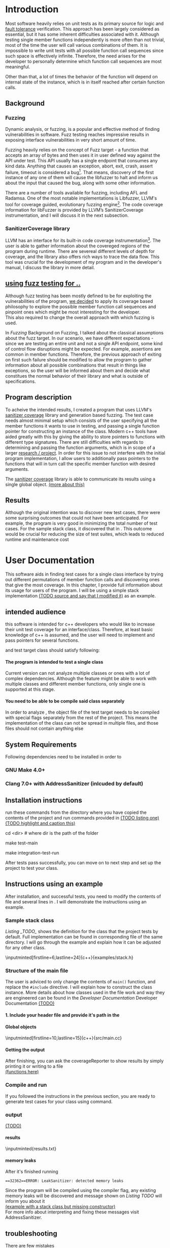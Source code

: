#+TODO: TODO UPNEXT DOING REVIEW | DONE CANCELLED
#+OPTIONS: \n:t H:5 toc:nil title:nil 
#+LATEX_CLASS: book 

:PROPERTIES:
:EXPORT_TITLE: Test Case Generation Based On Fuzzing For C++
:END:

#+LATEX_HEADER: \date{2019}

#+LATEX_HEADER: \degree{Computer Science BSc}

#+LATEX_HEADER: \supervisor{Zoltan Porkolab}
#+LATEX_HEADER: \affiliation{Associate Professor, PhD}


#+LATEX_HEADER: \university{Eötvös Loránd University}
#+LATEX_HEADER: \faculty{Faculty of Informatics}
#+LATEX_HEADER: \department{Department of Programming Languages}
#+LATEX_HEADER: \departmentSecondLine{ And Compilers } 
#+LATEX_HEADER: \city{Budapest}
#+LATEX_HEADER: \logo{elte_cimer_szines}
#+LATEX_HEADER: \documentlang{english}

\setcounter{page}{1}
#+TOC: headlines 0

* Inbox                                                            :noexport:
** DONE thesis declaration
CLOSED: [2019-01-28 Mon 21:11]
added on [2018-12-26 Wed 13:42]
** CANCELLED https://mcss.mosra.cz/doxygen/
CLOSED: [2019-05-08 sze 13:13]
** Code tasks 
*** DONE components
CLOSED: [2019-05-08 sze 14:11]
**** CANCELLED generate reports
CLOSED: [2019-05-08 sze 13:13]
**** CANCELLED use a separate class in the extern functions
CLOSED: [2019-05-08 sze 13:13]
*** TODO move the sanitizercoverage flag to coveragereported
don't forget to update docs
*** DONE add an integration test
CLOSED: [2019-05-08 sze 13:14]
*** results
**** CANCELLED have the set of covered pc blocks and check when it reaches max, halt
CLOSED: [2019-05-08 sze 13:14]
***** maybe when the block doesn't have any new covered pc, apply some different rules
**** CANCELLED have some messages for the user
CLOSED: [2019-05-08 sze 13:14]
# :)
*** TODO change colors for the printresults output (main and integration test)
 added on [2019-05-08 sze 01:15]
*** TODO in functionPointerMap talk about all the cool features I'm using
 added on [2019-04-13 szo 13:23]
*** TODO try out testing an hpp file
 added on [2019-05-08 sze 08:43]
** Thesis tasks
*** figs
! Don't forget to have captions and refer to them from the text
**** code snippets
**** TODO binary tree for permutationGenerator
*** other notes
**** you should aim for the shorter combination length
**** determining when to insert a sequence that is a union of two sets is not trivial
*** technical - writing
**** TODO fix section-subsection etc
 added on [2019-05-08 sze 09:12]
**** TODO go through listings and number them
 added on [2019-05-08 sze 08:59]
**** TODO references chapter
*** technical
**** TODO check Makefile inputminteds
**** TODO fix page for refman
 added on [2019-05-08 sze 08:36]
**** TODO listings inlcude line numberings
 added on [2019-05-08 sze 09:04]
**** TODO myrefman compile error for doxygen package
 added on [2019-05-08 sze 08:35]
**** TODO thesis margins check and fix for myrefman too
*** DONE add a separate section for tests and describe test scenarios. 
CLOSED: [2019-05-11 Sat 14:16]
** DONE add filenames to listing captions
CLOSED: [2019-05-11 Sat 14:16]
 added on [2019-05-09 cs 13:25]
* Introduction
Most software heavily relies on unit tests as its primary source for logic and _fault tolerance_ verification. This approach has been largely considered as essential, but it has some inherent difficulties associated with it. Although testing single member functions independently is more often than not trivial, most of the time the user will call various combinations of them. It is impossible to write unit tests with all possible function call sequences since such space is effectively infinite. Therefore, the need arises for the developer to personally determine which function call sequences are most meaningful. 

Other than that, a lot of times the behavior of the function will depend on internal state of the instance, which is in itself reached after certain function calls.
** Background
*** Fuzzing
Dynamic analysis, or fuzzing, is a popular and effective method of finding vulnerabilities in software. Fuzz testing reaches impressive results in exposing interface vulnerabilities in very short amount of time. 

Fuzzing heavily relies on the concept of Fuzz target - a function that accepts an array of bytes and then uses it in user defined way against the API under test. This API usually has a single endpoint that consumes any kind data. Anything that causes an exception, abort, exit, crash, assert failure, timeout is considered a bug[1]. That means, discovery of the first instance of any one of them will cause the libfuzzer to halt and inform us about the input that caused the bug, along with some other information. 

There are a number of tools available for fuzzing, including AFL and Radamsa. One of the most notable implementations is Libfuzzer, LLVM's tool for coverage guided, evolutionary fuzzing engine[2]. The code coverage information for libFuzzer is provided by LLVM’s SanitizerCoverage instrumentation, and I will discuss it in the next subsection.
*** SanitizerCoverage library
LLVM has an interface for its built-in code coverage instrumentation[3]. The user is able to gather information about the covereged regions of the program during runtime. There are severeal different levels of depth for coverage, and the library also offers rich ways to trace the data flow. This tool was crucial for the development of my program and in the developer's manual, I discuss the library in more detail.

** _using fuzz testing for .._
Although fuzz testing has been mostly defined to be for exploiting the vulnerabilities of the program, _we decided_ to apply its coverage based philosophy to explore the possible member function call sequences and pinpoint ones which might be most interesting for the developer.
This also required to change the overall approach with which fuzzing is used. 

In [[Fuzzing]] Background on Fuzzing, I talked about the classical assumptions about the fuzz target. In our scenario, we have different expectations - since we are testing an entire unit and not a single API endpoint, some kind of control flow disruptions might be expected. For example, assertions are common in member functions. Therefore, the previous approach of exiting on first such failure should be modified to allow the program to gather information about all possible combinations that result in things like exceptions, so the user will be informed about them and decide what constitues the normal behavior of their library and what is outside of specifications.

** Program description
To acheive the intended results, I created a program that uses LLVM's _sanitizer coverage_ library and generation based fuzzing. The test case needs almost minimal setup which consists of the user specifying all the member functions it wants to use in testing, and passing a single function pointer for constructing an instance of the class. Modern c++ tools have aided greatly with this by giving the ability to store pointers to functions with different type signatures. There are still difficulties with regards to determining and passing the function arguments, which is in scope of a larger _research / project_. In order for this issue to not interfere with the initial program implementation, I allow users to additionally pass pointers to the functions that will in turn call the specific member function with desired arguments.

The _sanitizer coverage_ library is able to communicate its results using a single global object. _(more about this)_ 
** Results
Although the original intention was to discover new test cases, there were some surprising outcomes that could not have been anticipated. For example, the program is very good in minimizing the total number of test cases. For the sample stack class, it discovered that in . This outcome would be crucial for reducing the size of test suites, which leads to reduced runtime and maintenance cost
* User Documentation
This software aids in finding test cases for a single class interface by trying out different permutations of member function calls and discovering ones that give the most coverage. In this chapter, I provide full information about its usage for users of the program. I will be using a simple stack implementation _(TODO source and say that I modified it)_ as an example. 
** intended audience
this software is intended for c++ developers who would like to increase their unit test coverage for an interface/class. Therefore, at least basic knowledge of c++ is assumed, and the user will need to implement and pass pointers for several functions.

 and test target class should satisfy following:
**** The program is intended to test a single class
Current version can not analyze multiple classes or ones with a lot of complex dependencies. Although the feature might be able to work with multiple classes and different member functions, only single one is supported at this stage.
**** You need to be able to be compile said class separately
In order to analyze , the object file of the test target needs to be compiled with special flags separately from the rest of the project. This means the implementation of the class can not be spread in multiple files, and those files should not contain anything else
** System Requirements
Following dependencies need to be installed in order to 
*** GNU Make 4.0+
*** Clang 7.0+ with AddressSanitizer (inlcuded by default)
** Installation instructions
run these commands from the directory where you have copied the contents of the project and run commands provided in _(TODO listing one)_
_(TODO highlight and caption this)_
#+CAPTION: Installation commands
#+BEGIN_listing bash
# download the contents from the provided disk  
cd <dir> # where dir is the path of the folder

make test-main
# this command compiles everything and runs unit tests
 
make integration-test-run 
# makes sure that AddressSanitizer library works properly
#+END_listing
After tests pass successfully, you can move on to next step and set up the project to test your class.  
** Instructions using an example
After installation, and successful tests, you need to modify the contents of \code{src/main.cc} file and several lines in \code{Makefile}. I will demonstrate the instructions using an example.
*** Sample stack  class
[[Listing _TODO_]] shows the definition for the class that the project tests by default. Full implementation can be found in corresponding \code{.cpp} file of the same directory. I will go through the example and explain how it can be adjusted for any other class.
#+CAPTION: definition for the stack class in \code{examples/stack.h}
#+BEGIN_listing
\inputminted[firstline=6,lastline=24]{c++}{examples/stack.h}
#+END_listing
*** Structure of the main file
The user is adviced to only change the contents of \lstinline{main()} function, and replace the \lstinline{#include} directive. I will explain how to construct the \code{CombinationTester} class instance. More details about how classes used in the \code{main.cc} file work and way they are engineered can be found in the [[Developer Documentation]] Developer Documentation _(TODO)_
**** 1. Include your header file and provide it's path in the 

**** Global objects
#+CAPTION: example file _TODO_ I think this should be removed
#+BEGIN_listing
\inputminted[firstline=10,lastline=15]{c++}{src/main.cc}
#+END_listing

**** Getting the output
After finishing, you can ask the coverageReporter to show results by simply printing it or writing to a file
_(functions here)_
*** Compile and run
If you followed the instructions in the previous section, you are ready to generate test cases for your class using \code{`make run`} command.
*** output
_(TODO)_
**** results
#+CAPTION: Output _TODO_ that will be written to \code{results.txt} file
#+BEGIN_listing
\inputminted{results.txt}
#+END_listing
**** memory leaks
After it's finished running
#+CAPTION: Memory leak discoverd when the destructor is missing
#+BEGIN_EXAMPLE
==32362==ERROR: LeakSanitizer: detected memory leaks
#+END_EXAMPLE
Since the program will be compiled using the \code{`-fsanitize=address`} compiler flag, any existing memory leaks will be discovered and message shown on [[Listing TODO]] will inform you about it
_(example with a stack class but missing constructor)_
For more info about interpreting and fixing these messages visit AddressSanitizer.
** troubleshooting
There are few mistakes 
*** installation
the tests are designed so that all of the underlying infrastructure will be checked. If you start having any problems:
**** test if clang build works correctly
There might be problems with the addressSanitizer. To see if the program can run independently, use the make command, which will compile and run all the source files without the flag. The program will still work and call functions, but the coverage will not be reported. If this step is successful _describe how_ then please _check your compiler_
*** running
|
_(TODO reproduce)_
|
**** Out of Memory error for AddressSanitizer
This happens because _..._. Please refer to the requirements section. This error could be fixed by tweaking the AdressSanitizer, but as for now is not supported in the project. 
* Developer Documentation 
This chapter discusses the structure and contents of the source directory, essential concepts for development and reasoning behind some of the architecture decisions. It also provides overview of the tools necessary for development, along with their usage.
** Dependencies and internal architecture
Before diving into the specifics, I would like to introduce some material that is necessary for understanding why - and how, everything works. First, I will give a brief overview to the Sanitizer Coverage library and introduce the test class which will illustrate core concepts of both the library and my program.
*** Sanitizer Coverage library
The program relies primarily on LLVM's built in coverage instrumentation to measure coverage of different function cal sequences. Basic understanding of how these functions work is necessary for development.

_(paragraph about guards,)_


Let me illustrate this using an example. First let us introduce a simple class on [[Listing 3]]. Most functions have descriptive names and their implementation does exactly that, so I will explain only what link [[f2() ]]does, and also note that f4() returns a simple integer value without any calculations. 
#+CAPTION: Definition of the class used in integration tests
#+BEGIN_listing
\inputminted[firstline=3,lastline=16]{c++}{test/integrationTestClass.h}

#+END_listing

As you will observe on [[Listing 3]], there are 3 different scenarios for link [[f2()]], and Sanitizer Coverage will insert guards on entry point of each of them. The rest of the functions will simply have guards inserted in the beginning.

#+CAPTION: Implementation of \code{IntegrationTestClass::f2()} provided in \code{test/integrationTestClass.cc}, with inserted guards highlighted _(TODO)_
#+BEGIN_listing c++
\inputminted[firstline=12,lastline=22]{c++}{test/integrationTestClass.cc}
#+END_listing

Sanitizer Coverage library offers numerous ways to observe the control flow of the program, three default ones being _(.... edge, block, explain differences)_. It also includes _(... for switches and )_. These could aid in refining the program for more complex applications but will not be covered here since only edge case is used currently.
# documentation
*** Example
Let us get back to our test class and think about _(TODO talk about expectations)_

#+CAPTION: output of \code{make integration-test-run}
#+BEGIN_listing
\inputminted{text}{integration-test-results.txt}
#+END_listing

As you see, the program manages to find .

You will observe that tweaking the number of maximum sequence length will increase the number of covered blocks per unit test (and have larger sequences of function calls) while significantly decreasing the total number of unit tests, until it collapses to very few, maybe even one. It is not reasonable to test the entire logic in a single test, and also not clear _(when to stop growing)_, and it might also vary from the complexity of the unit. However, it will never replace _..._, as observed when tweaking the number from 6 to 7 for IntegrationTestClass.
Right now, it is recommended to start with smaller number of function calls. It is hard to determine the threshold after which having a larger coverage per unit test stops being important. If we restrict the program to only save the function call sequence if it covers a new block, the number of unit tests will _(TODO? I think this is actually a reasonable approach, and should be the default and I could say that other alternatives could be found, at the same time, I don't think I have time to implement, test and document even such a small feature, since I did added other ones recently)._ 
Choosing the right combination of number of function calls with regards to number of covered blocks is for another project. 

*** documentation
This was a higher-level overview of the core concepts used for the program. The rest of the documentation is provided in the last section of this chapter. All classes are thoroughly documented in header files, and some more detailed explanation and reasoning is sometimes provided in implementation files. For documentation generation, Doxygen library is used with javadoc style. 

If you have \code{doxygen} installed, Run \code{doxygen Doxyfile} to generate documentation in html and latex source. Latex source needs additional compiling which can be done by running the command \code{make} in the \code{latex} directory. If you would like to change doxygen settings, you can copy the Doxyfile and run \code{doxygen Doxyfile}.
*** code conventions
Code is formatted according to LLVM coding standard[fn:1]. Clang-format is used and can be added to commit hook, or alternatively use clang-format plugin for IDE of your choice. 
** Makefile and project layout
As mentioned before, the project is compiled using GNU make, since it was more straightforward to express the different compilation commands and necessary flags for Sanitizer library. Each recipe is self documenting by using @echo to display its purpose when invoked. Since this is the most crucial information, it is highlighted in shell output. After that the compile command is displayed in less bright color, so that the user and developer are not distracted but can still observe which commands are being ran.
*** Source directory contents 
Here is a brief overview of the source directory. Each of the subdirectories is displayed alongside corresponding variable in the Makefile.

**** $(INC) - include
Header files. Definitions for all classes of the project. It also contains definition of the template classes along with ther implementation. The \lstinline{lib} subdirectory holds the header file of the testing framework.
**** $(SRCDIR) - src
Implementations of non-template classes from \lstinline{include} directory and a sample for the main file, which should be replaced by user for its own test target unit.
**** $(BUILDDIR), $(TARGETDIR) - build, bin
Output for binary and object files
**** $(TESTDIR) - test
Test directory. Tests are discussed in detail in [[Testing strategy]] Testing strategy, but compilation instructios will be provided here.
*** Other Makefile variables
**** $(SRCEXT)
_...._ \code{.cc} is reserved for special file types, will be discussed later
**** $(CC)
Clang++ is used for all compilation commands
**** $(INC)
Adds \code{include} and \code{include/lib} (containing the test library) directories to include path. 
*** Targets
**** Object files for classes
Located in \code{src} directory, ending with \code{.cpp} file extension. [[Listing _TODO_]] shows 
**** Program test target class
**** Object files for tests
**** Integration test target class
*** Compilation commands
**** \code{make} default and \{make run}
#+CAPTION: TODO in \code{Makefile}
#+BEGIN_listing
\inputminted[firsline=47,lastline=63]{bash}{Makefile}
#+END_listing
\{make run} runs \code{bin/main}, which is compiled by default with all necessary parts. These include:
***** Object files from the \code{src} directory
***** Program Test target class 
***** Compiler flag for _..._
**** test
#+CAPTION: TODO in \code{Makefile}
#+BEGIN_listing
\inputminted[firstline=70,lastline=95]{bash}{Makefile}
#+END_listing
_(TODO)_ runs \code{bin/test}
**** integration-test-run
#+CAPTION: TODO \code{Makefile}
#+BEGIN_listing
\inputminted[firstline=97,lastline=118]{bash}{Makefile}
#+END_listing
_TODO_ runs \code{bin/integration-test}
**** docs
_TODO_
**** clean
Empties the output directories.
** Testing strategy
The project is thoroughly tested using the catch2 framework. Tests are represented with Behavior-driven Given-When-Then style, and described scenarios carefully follow documentation. This library was chosen for its minimalistic setup and ability to describe the test cases with full sentences. 

*** Catch2 library
Catch is a multi-paradigm test framework for C++, distributed as a single header file. Though that does not mean that it needs to be compiled into every translation unit.  Since it needs to be defined just once and used for any test case, it is possible and more efficient to compile it to an object file which is later included in tests, as displayed on [[listing _(TODO and other)]]. 

#+CAPTION: contents of \code{test/catch2-main.cpp}
#+BEGIN_listing
\inputminted{c++}{test/catch2-main.cpp}
#+END_listing

Unit tests follow the convention by having the corresponding class name followed by "-test" suffix, and their compilation recipe is shown in [[listing _(TODO)]]_. The exception to this is the integration test, which was discussed in the section _(TODO [Example])_. It serves as a good demonstration for showing how the library works, before going into the details about each unit. _TODO :(_

#+CAPTION: including compiled \code{catch2-main.cpp} in tests
#+BEGIN_listing
\inputminted[firstline=74,lastline=90]{bash}{Makefile}
#+END_listing

_(TODO reference)_

*** Example 
The library was created mostly by test driven development. Before listing all of the test cases, I will walk through one example in more detail. Unit with most scenarios was \code{CoverageReporter}, since it needs to decide when the new coverage was meaningful/worth storing.

*** List of test case scenarios 


* references                                                       :noexport:
[1] https://github.com/CppCon/CppCon2017/blob/master/Demos/Fuzz%20Or%20Lose/Fuzz%20Or%20Lose%20-%20Kostya%20Serebryany%20-%20CppCon%202017.pdf
[2] https://llvm.org/docs/LibFuzzer.html
[3] https://clang.llvm.org/docs/SanitizerCoverage.html



_(TODO? are the references ok like that?)_

** TODO move stuff from Footnotes
* Footnotes                                                        :noexport:

[fn:1] https://llvm.org/docs/CodingStandards.html
https://clang.llvm.org/docs/ClangFormatStyleOptions.html
https://github.com/catchorg/Catch2/blob/master/docs/slow-compiles.md#top
